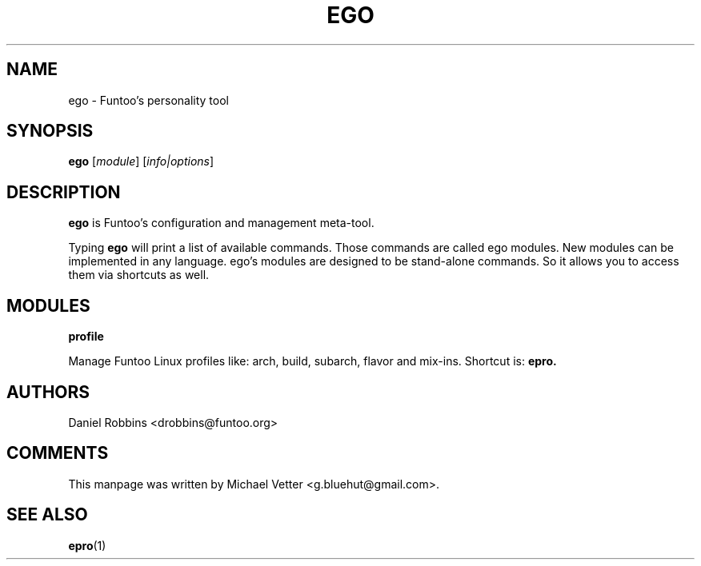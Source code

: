 .\" -*- coding: utf-8 -*-
.\" Copyright 2015 Funtoo Solutions Inc.
.\" Distributed under the terms of the GNU GPL version 2 or later
.\"
.TH EGO 1 "April 2015" "Funtoo Linux" ego
.SH NAME
ego \- Funtoo's personality tool
.SH SYNOPSIS
.B ego
.RI [ module ]
.RI [ info|options ]
.SH DESCRIPTION
.P
.B ego
is Funtoo's configuration and management meta-tool.
.P
Typing
.BR ego
will print a list of available commands. Those commands are called ego modules. New modules can be implemented in any language. ego's modules are designed to be stand-alone commands. So it allows you to access them via shortcuts as well.
.SH MODULES
.TP
.B profile
.P
Manage Funtoo Linux profiles like: arch, build, subarch, flavor and mix-ins. Shortcut is:
.B epro.
.SH AUTHORS
.TP
Daniel Robbins <drobbins@funtoo.org>
.br
.SH COMMENTS
This manpage was written by Michael Vetter <g.bluehut@gmail.com>.
.SH "SEE ALSO"
.BR epro (1)
